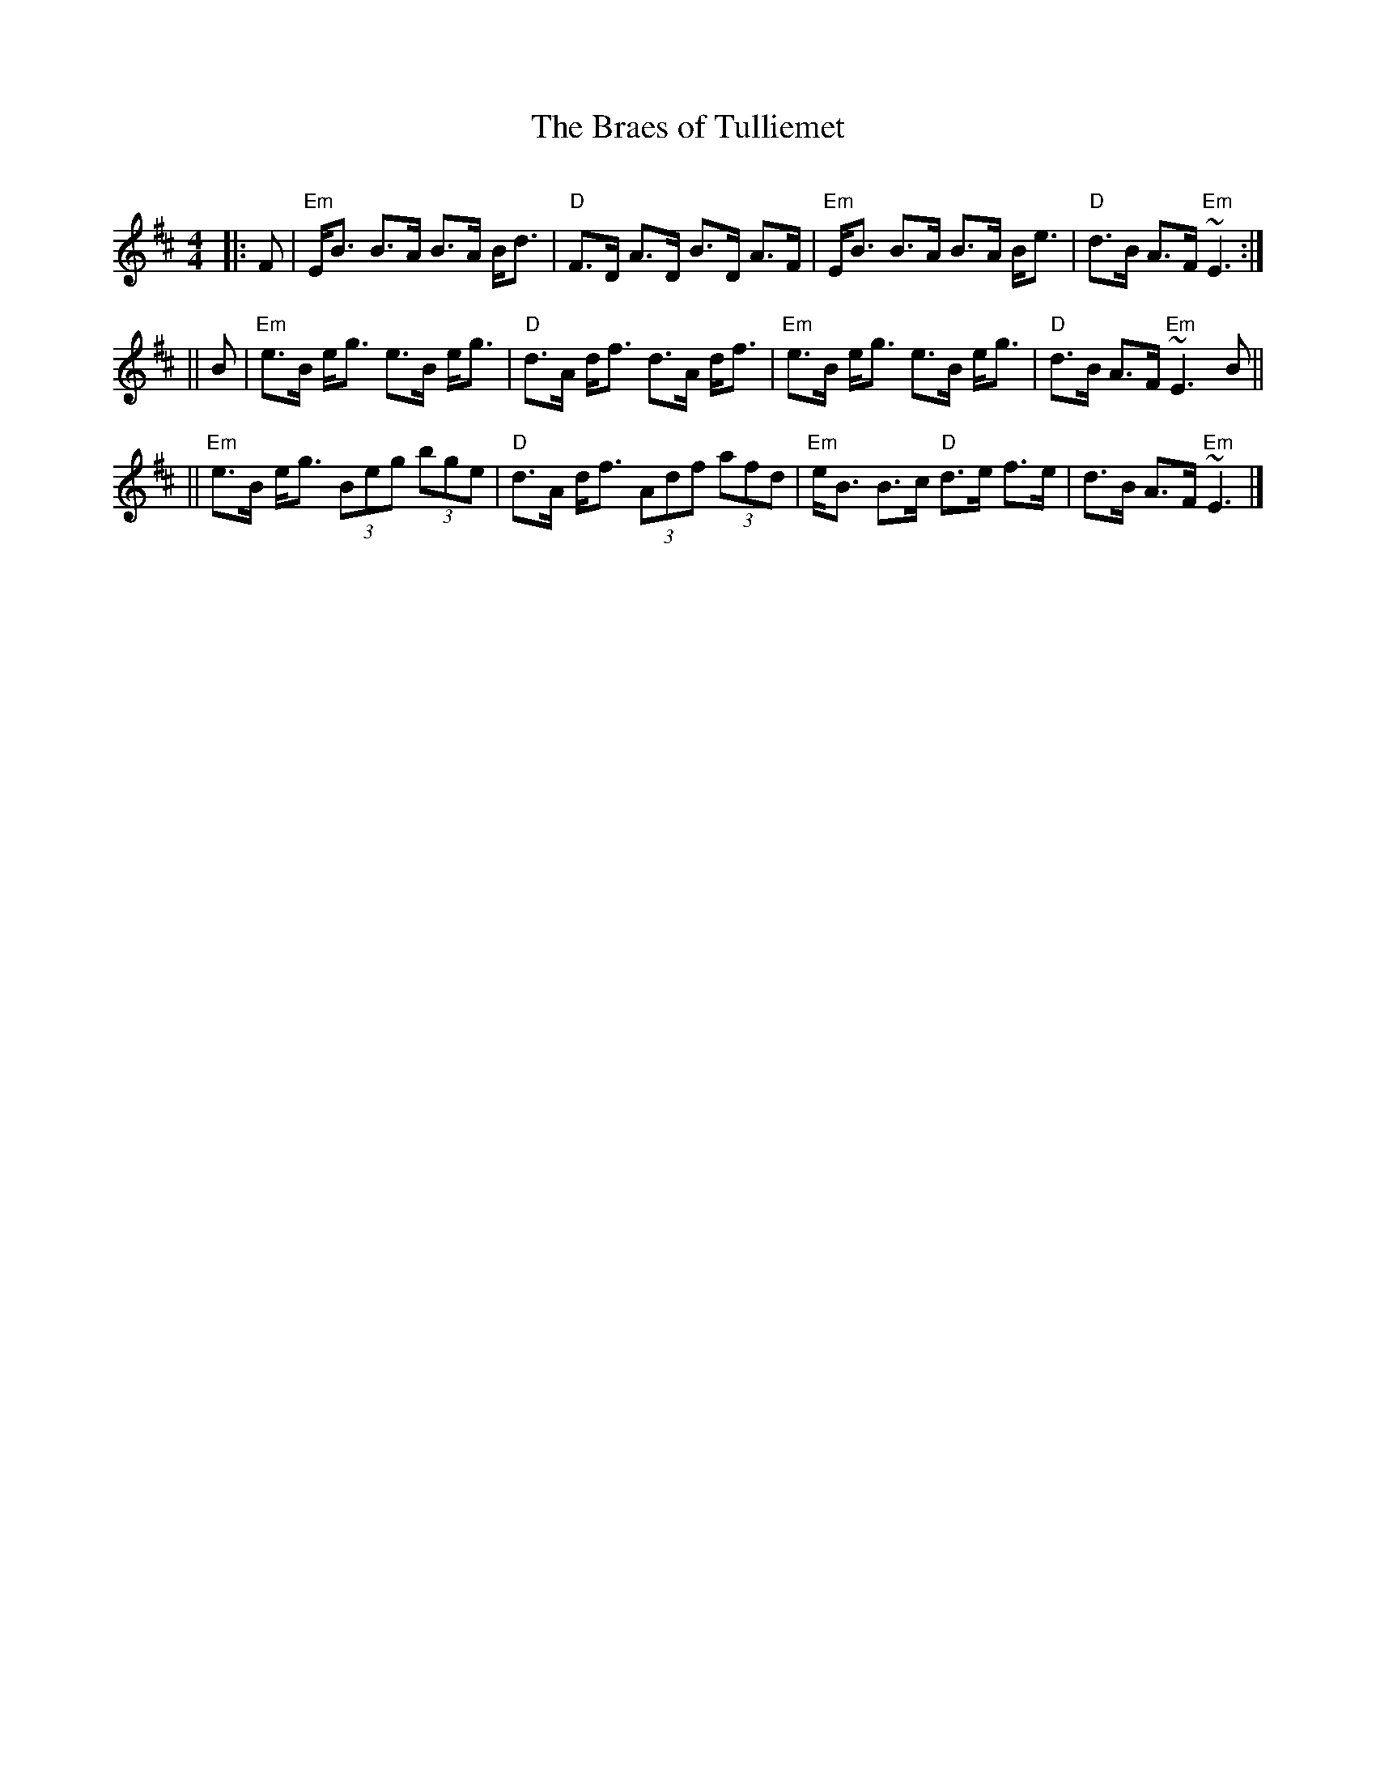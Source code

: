X: 1
T: The Braes of Tulliemet
R: strathspey
O:
B:
D:
Z: John Chambers <jc@trillian.mit.edu>
M: 4/4
L: 1/8
K: EDor
|: F | "Em"E<B B>A B>A B<d | "D"F>D A>D B>D A>F | "Em"E<B B>A B>A B<e | "D"d>B A>F "Em"~E3 :|
|| B | "Em"e>B e<g e>B e<g | "D"d>A d<f d>A d<f | "Em"e>B e<g e>B e<g | "D"d>B A>F "Em"~E3B ||
|| "Em"e>B e<g (3Beg (3bge | "D"d>A d<f (3Adf (3afd | "Em"e<B B>c "D"d>e f>e | d>B A>F "Em"~E3 |]
x8 x8 x8 x8 x8 x8 x8 x8 |
x8 x8 x8 x8 x8 x8 x8 x8 |
x8 x8 x8 x8 x8 x8 x8 x8 |
x8 x8 x8 x8 x8 x8 x8 x8 |
x8 x8 x8 x8 x8 x8 x8 x8 |
x8 x8 x8 x8 x8 x8 x8 x8 |
